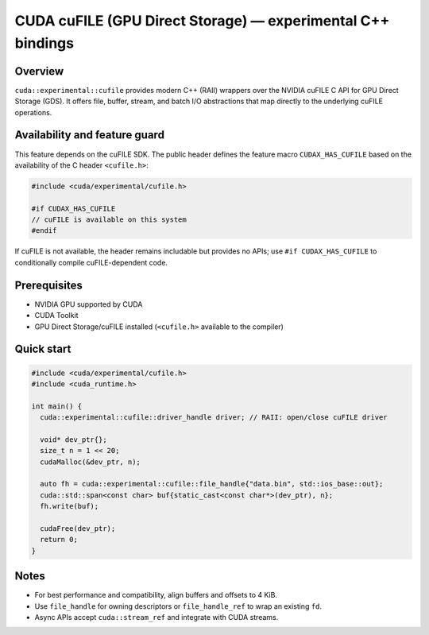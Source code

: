 CUDA cuFILE (GPU Direct Storage) — experimental C++ bindings
===========================================================

Overview
--------
``cuda::experimental::cufile`` provides modern C++ (RAII) wrappers over the NVIDIA cuFILE C API
for GPU Direct Storage (GDS). It offers file, buffer, stream, and batch I/O abstractions that map
directly to the underlying cuFILE operations.

Availability and feature guard
------------------------------
This feature depends on the cuFILE SDK. The public header defines the feature macro
``CUDAX_HAS_CUFILE`` based on the availability of the C header ``<cufile.h>``:

.. code-block:: c++

  #include <cuda/experimental/cufile.h>

  #if CUDAX_HAS_CUFILE
  // cuFILE is available on this system
  #endif

If cuFILE is not available, the header remains includable but provides no APIs; use
``#if CUDAX_HAS_CUFILE`` to conditionally compile cuFILE-dependent code.

Prerequisites
-------------
- NVIDIA GPU supported by CUDA
- CUDA Toolkit
- GPU Direct Storage/cuFILE installed (``<cufile.h>`` available to the compiler)

Quick start
-----------
.. code-block:: c++

  #include <cuda/experimental/cufile.h>
  #include <cuda_runtime.h>

  int main() {
    cuda::experimental::cufile::driver_handle driver; // RAII: open/close cuFILE driver

    void* dev_ptr{};
    size_t n = 1 << 20;
    cudaMalloc(&dev_ptr, n);

    auto fh = cuda::experimental::cufile::file_handle{"data.bin", std::ios_base::out};
    cuda::std::span<const char> buf{static_cast<const char*>(dev_ptr), n};
    fh.write(buf);

    cudaFree(dev_ptr);
    return 0;
  }

Notes
-----
- For best performance and compatibility, align buffers and offsets to 4 KiB.
- Use ``file_handle`` for owning descriptors or ``file_handle_ref`` to wrap an existing ``fd``.
- Async APIs accept ``cuda::stream_ref`` and integrate with CUDA streams.



